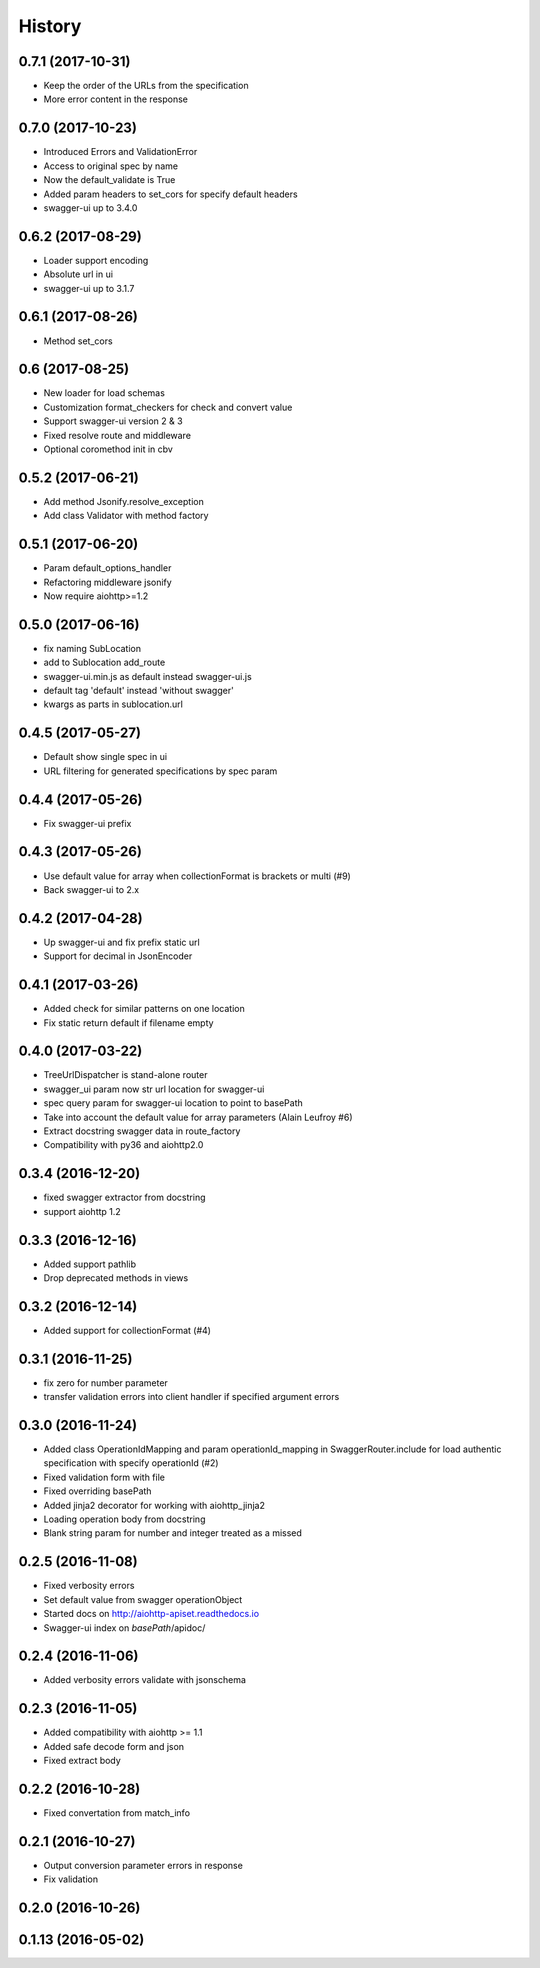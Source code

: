 =======
History
=======

0.7.1 (2017-10-31)
------------------

* Keep the order of the URLs from the specification
* More error content in the response


0.7.0 (2017-10-23)
------------------

* Introduced Errors and ValidationError
* Access to original spec by name
* Now the default_validate is True
* Added param headers to set_cors for specify default headers
* swagger-ui up to 3.4.0


0.6.2 (2017-08-29)
------------------

* Loader support encoding
* Absolute url in ui
* swagger-ui up to 3.1.7


0.6.1 (2017-08-26)
------------------

* Method set_cors


0.6 (2017-08-25)
----------------

* New loader for load schemas
* Customization format_checkers for check and convert value
* Support swagger-ui version 2 & 3
* Fixed resolve route and middleware
* Optional coromethod init in cbv


0.5.2 (2017-06-21)
------------------

* Add method Jsonify.resolve_exception
* Add class Validator with method factory


0.5.1 (2017-06-20)
------------------

* Param default_options_handler
* Refactoring middleware jsonify
* Now require aiohttp>=1.2


0.5.0 (2017-06-16)
------------------

* fix naming SubLocation
* add to Sublocation add_route
* swagger-ui.min.js as default instead swagger-ui.js
* default tag 'default' instead 'without swagger'
* kwargs as parts in sublocation.url


0.4.5 (2017-05-27)
------------------

* Default show single spec in ui
* URL filtering for generated specifications by spec param

0.4.4 (2017-05-26)
------------------

* Fix swagger-ui prefix

0.4.3 (2017-05-26)
------------------

* Use default value for array when collectionFormat is brackets or multi (#9)
* Back swagger-ui to 2.x

0.4.2 (2017-04-28)
------------------

* Up swagger-ui and fix prefix static url
* Support for decimal in JsonEncoder

0.4.1 (2017-03-26)
------------------

* Added check for similar patterns on one location
* Fix static return default if filename empty

0.4.0 (2017-03-22)
------------------

* TreeUrlDispatcher is stand-alone router
* swagger_ui param now str url location for swagger-ui
* spec query param for swagger-ui location to point to basePath
* Take into account the default value for array parameters (Alain Leufroy #6)
* Extract docstring swagger data in route_factory
* Compatibility with py36 and aiohttp2.0

0.3.4 (2016-12-20)
------------------

* fixed swagger extractor from docstring
* support aiohttp 1.2

0.3.3 (2016-12-16)
------------------

* Added support pathlib
* Drop deprecated methods in views

0.3.2 (2016-12-14)
------------------

* Added support for collectionFormat (#4)

0.3.1 (2016-11-25)
------------------

* fix zero for number parameter
* transfer validation errors into client handler if specified argument errors

0.3.0 (2016-11-24)
------------------

* Added class OperationIdMapping and param operationId_mapping in SwaggerRouter.include
  for load authentic specification with specify operationId (#2)
* Fixed validation form with file
* Fixed overriding basePath
* Added jinja2 decorator for working with aiohttp_jinja2
* Loading operation body from docstring
* Blank string param for number and integer treated as a missed

0.2.5 (2016-11-08)
------------------

* Fixed verbosity errors
* Set default value from swagger operationObject
* Started docs on http://aiohttp-apiset.readthedocs.io
* Swagger-ui index on `basePath`/apidoc/

0.2.4 (2016-11-06)
------------------

* Added verbosity errors validate with jsonschema

0.2.3 (2016-11-05)
------------------

* Added compatibility with aiohttp >= 1.1
* Added safe decode form and json
* Fixed extract body

0.2.2 (2016-10-28)
------------------

* Fixed convertation from match_info

0.2.1 (2016-10-27)
------------------

* Output conversion parameter errors in response
* Fix validation

0.2.0 (2016-10-26)
------------------

0.1.13 (2016-05-02)
-------------------
